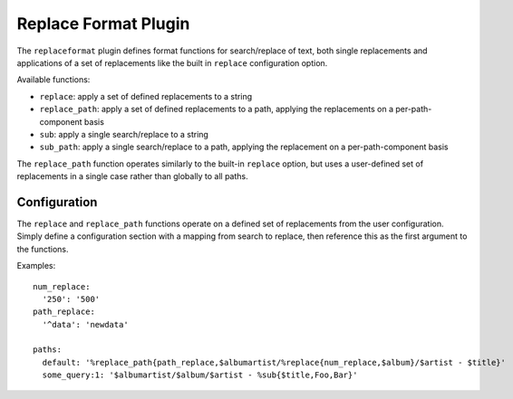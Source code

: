 Replace Format Plugin
=====================

The ``replaceformat`` plugin defines format functions for search/replace of
text, both single replacements and applications of a set of replacements like
the built in ``replace`` configuration option.

Available functions:

- ``replace``: apply a set of defined replacements to a string
- ``replace_path``: apply a set of defined replacements to a path,
  applying the replacements on a per-path-component basis
- ``sub``: apply a single search/replace to a string
- ``sub_path``: apply a single search/replace to a path, applying the
  replacement on a per-path-component basis

The ``replace_path`` function operates similarly to the built-in
``replace`` option, but uses a user-defined set of replacements
in a single case rather than globally to all paths.

Configuration
-------------

The ``replace`` and ``replace_path`` functions operate on a defined set of
replacements from the user configuration. Simply define a configuration section
with a mapping from search to replace, then reference this as the first
argument to the functions.

Examples::

    num_replace:
      '250': '500'
    path_replace:
      '^data': 'newdata'

    paths:
      default: '%replace_path{path_replace,$albumartist/%replace{num_replace,$album}/$artist - $title}'
      some_query:1: '$albumartist/$album/$artist - %sub{$title,Foo,Bar}'
